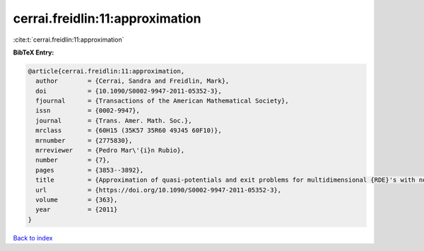 cerrai.freidlin:11:approximation
================================

:cite:t:`cerrai.freidlin:11:approximation`

**BibTeX Entry:**

.. code-block:: bibtex

   @article{cerrai.freidlin:11:approximation,
     author        = {Cerrai, Sandra and Freidlin, Mark},
     doi           = {10.1090/S0002-9947-2011-05352-3},
     fjournal      = {Transactions of the American Mathematical Society},
     issn          = {0002-9947},
     journal       = {Trans. Amer. Math. Soc.},
     mrclass       = {60H15 (35K57 35R60 49J45 60F10)},
     mrnumber      = {2775830},
     mrreviewer    = {Pedro Mar\'{i}n Rubio},
     number        = {7},
     pages         = {3853--3892},
     title         = {Approximation of quasi-potentials and exit problems for multidimensional {RDE}'s with noise},
     url           = {https://doi.org/10.1090/S0002-9947-2011-05352-3},
     volume        = {363},
     year          = {2011}
   }

`Back to index <../By-Cite-Keys.html>`_
